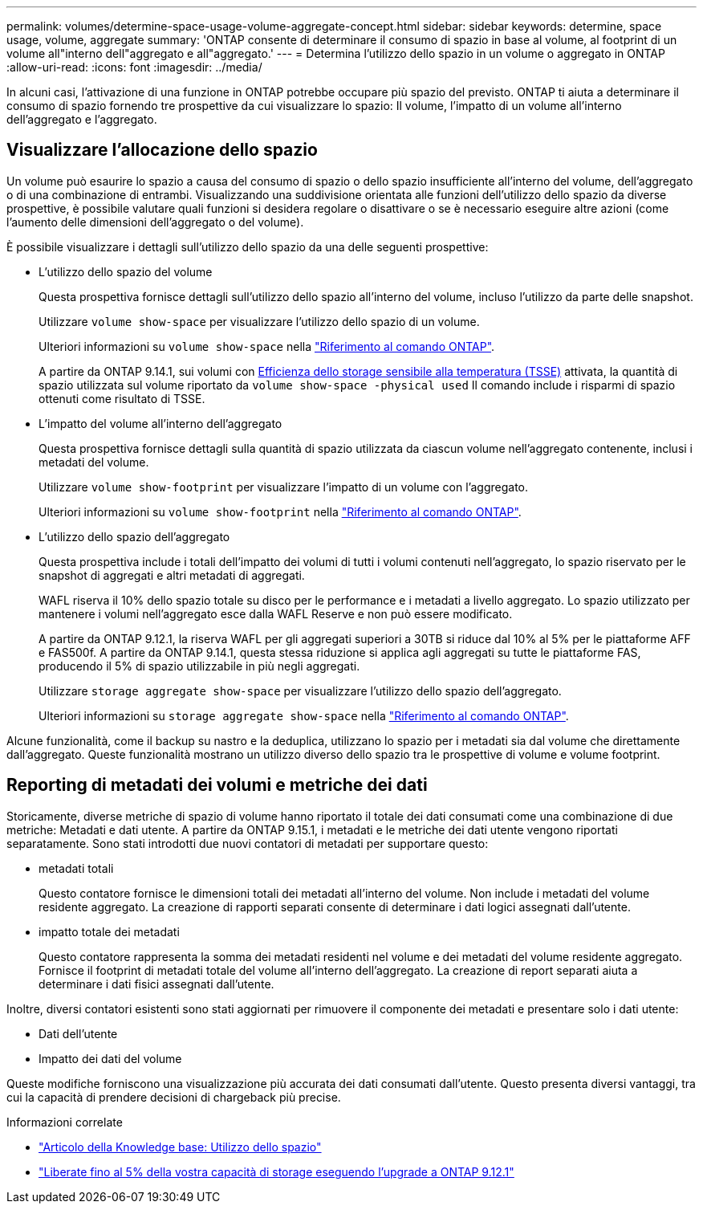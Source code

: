 ---
permalink: volumes/determine-space-usage-volume-aggregate-concept.html 
sidebar: sidebar 
keywords: determine, space usage, volume, aggregate 
summary: 'ONTAP consente di determinare il consumo di spazio in base al volume, al footprint di un volume all"interno dell"aggregato e all"aggregato.' 
---
= Determina l'utilizzo dello spazio in un volume o aggregato in ONTAP
:allow-uri-read: 
:icons: font
:imagesdir: ../media/


[role="lead"]
In alcuni casi, l'attivazione di una funzione in ONTAP potrebbe occupare più spazio del previsto. ONTAP ti aiuta a determinare il consumo di spazio fornendo tre prospettive da cui visualizzare lo spazio: Il volume, l'impatto di un volume all'interno dell'aggregato e l'aggregato.



== Visualizzare l'allocazione dello spazio

Un volume può esaurire lo spazio a causa del consumo di spazio o dello spazio insufficiente all'interno del volume, dell'aggregato o di una combinazione di entrambi. Visualizzando una suddivisione orientata alle funzioni dell'utilizzo dello spazio da diverse prospettive, è possibile valutare quali funzioni si desidera regolare o disattivare o se è necessario eseguire altre azioni (come l'aumento delle dimensioni dell'aggregato o del volume).

È possibile visualizzare i dettagli sull'utilizzo dello spazio da una delle seguenti prospettive:

* L'utilizzo dello spazio del volume
+
Questa prospettiva fornisce dettagli sull'utilizzo dello spazio all'interno del volume, incluso l'utilizzo da parte delle snapshot.

+
Utilizzare `volume show-space` per visualizzare l'utilizzo dello spazio di un volume.

+
Ulteriori informazioni su `volume show-space` nella link:https://docs.netapp.com/us-en/ontap-cli/volume-show-space.html["Riferimento al comando ONTAP"^].

+
A partire da ONTAP 9.14.1, sui volumi con xref:enable-temperature-sensitive-efficiency-concept.html[Efficienza dello storage sensibile alla temperatura (TSSE)] attivata, la quantità di spazio utilizzata sul volume riportato da `volume show-space -physical used` Il comando include i risparmi di spazio ottenuti come risultato di TSSE.

* L'impatto del volume all'interno dell'aggregato
+
Questa prospettiva fornisce dettagli sulla quantità di spazio utilizzata da ciascun volume nell'aggregato contenente, inclusi i metadati del volume.

+
Utilizzare `volume show-footprint` per visualizzare l'impatto di un volume con l'aggregato.

+
Ulteriori informazioni su `volume show-footprint` nella link:https://docs.netapp.com/us-en/ontap-cli/volume-show-footprint.html["Riferimento al comando ONTAP"^].

* L'utilizzo dello spazio dell'aggregato
+
Questa prospettiva include i totali dell'impatto dei volumi di tutti i volumi contenuti nell'aggregato, lo spazio riservato per le snapshot di aggregati e altri metadati di aggregati.

+
WAFL riserva il 10% dello spazio totale su disco per le performance e i metadati a livello aggregato. Lo spazio utilizzato per mantenere i volumi nell'aggregato esce dalla WAFL Reserve e non può essere modificato.

+
A partire da ONTAP 9.12.1, la riserva WAFL per gli aggregati superiori a 30TB si riduce dal 10% al 5% per le piattaforme AFF e FAS500f. A partire da ONTAP 9.14.1, questa stessa riduzione si applica agli aggregati su tutte le piattaforme FAS, producendo il 5% di spazio utilizzabile in più negli aggregati.

+
Utilizzare `storage aggregate show-space` per visualizzare l'utilizzo dello spazio dell'aggregato.

+
Ulteriori informazioni su `storage aggregate show-space` nella link:https://docs.netapp.com/us-en/ontap-cli/storage-aggregate-show-space.html["Riferimento al comando ONTAP"^].



Alcune funzionalità, come il backup su nastro e la deduplica, utilizzano lo spazio per i metadati sia dal volume che direttamente dall'aggregato. Queste funzionalità mostrano un utilizzo diverso dello spazio tra le prospettive di volume e volume footprint.



== Reporting di metadati dei volumi e metriche dei dati

Storicamente, diverse metriche di spazio di volume hanno riportato il totale dei dati consumati come una combinazione di due metriche: Metadati e dati utente. A partire da ONTAP 9.15.1, i metadati e le metriche dei dati utente vengono riportati separatamente. Sono stati introdotti due nuovi contatori di metadati per supportare questo:

* metadati totali
+
Questo contatore fornisce le dimensioni totali dei metadati all'interno del volume. Non include i metadati del volume residente aggregato. La creazione di rapporti separati consente di determinare i dati logici assegnati dall'utente.

* impatto totale dei metadati
+
Questo contatore rappresenta la somma dei metadati residenti nel volume e dei metadati del volume residente aggregato. Fornisce il footprint di metadati totale del volume all'interno dell'aggregato. La creazione di report separati aiuta a determinare i dati fisici assegnati dall'utente.



Inoltre, diversi contatori esistenti sono stati aggiornati per rimuovere il componente dei metadati e presentare solo i dati utente:

* Dati dell'utente
* Impatto dei dati del volume


Queste modifiche forniscono una visualizzazione più accurata dei dati consumati dall'utente. Questo presenta diversi vantaggi, tra cui la capacità di prendere decisioni di chargeback più precise.

.Informazioni correlate
* link:https://kb.netapp.com/Advice_and_Troubleshooting/Data_Storage_Software/ONTAP_OS/Space_Usage["Articolo della Knowledge base: Utilizzo dello spazio"^]
* link:https://www.netapp.com/blog/free-up-storage-capacity-upgrade-ontap/["Liberate fino al 5% della vostra capacità di storage eseguendo l'upgrade a ONTAP 9.12.1"^]

